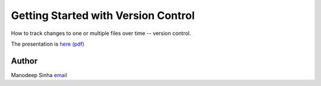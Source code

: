 *************************************
Getting Started with Version Control
*************************************

How to track changes to one or multiple files over time -- version control. 

The presentation is `here (pdf) <VersionControlWithGitAndMercurial.pdf>`_


Author
--------------------------------------------------------
Manodeep Sinha `email <mailto:manodeep@gmail.com>`_

